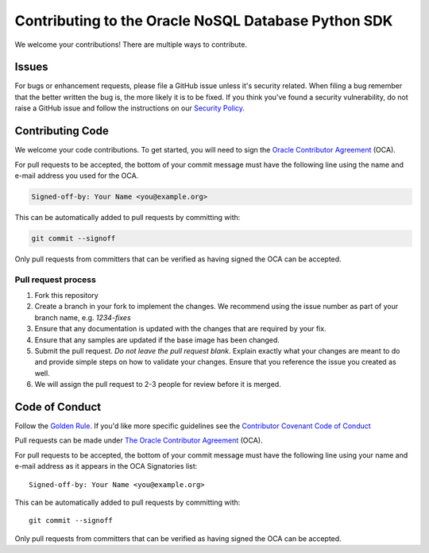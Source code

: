 Contributing to the Oracle NoSQL Database Python SDK
~~~~~~~~~~~~~~~~~~~~~~~~~~~~~~~~~~~~~~~~~~~~~~~~~~~~

We welcome your contributions! There are multiple ways to contribute.

======
Issues
======

For bugs or enhancement requests, please file a GitHub issue unless it's security related. When filing a bug remember that the better written the bug is, the more likely it is to be fixed. If you think you've found a security vulnerability, do not raise a GitHub issue and follow the instructions on our `Security Policy <./SECURITY.rst>`_.

=================
Contributing Code
=================

We welcome your code contributions. To get started, you will need to sign the `Oracle Contributor Agreement <https://www.oracle.com/technetwork/community/oca-486395.html>`_ (OCA).

For pull requests to be accepted, the bottom of your commit message must have
the following line using the name and e-mail address you used for the OCA.

.. code-block:: pycon

    Signed-off-by: Your Name <you@example.org>

This can be automatically added to pull requests by committing with:

.. code-block:: pycon

    git commit --signoff


Only pull requests from committers that can be verified as having
signed the OCA can be accepted.

--------------------
Pull request process
--------------------

1. Fork this repository

2. Create a branch in your fork to implement the changes. We recommend using
   the issue number as part of your branch name, e.g. `1234-fixes`

3. Ensure that any documentation is updated with the changes that are required
   by your fix.

4. Ensure that any samples are updated if the base image has been changed.

5. Submit the pull request. *Do not leave the pull request blank*. Explain exactly
   what your changes are meant to do and provide simple steps on how to validate
   your changes. Ensure that you reference the issue you created as well.

6. We will assign the pull request to 2-3 people for review before it is merged.


===============
Code of Conduct
===============

Follow the `Golden Rule <https://en.wikipedia.org/wiki/Golden_Rule>`_. If you'd like more specific guidelines see the `Contributor Covenant Code of Conduct <https://www.contributor-covenant.org/version/1/4/code-of-conduct/>`_





Pull requests can be made under `The Oracle Contributor Agreement <https://www.
oracle.com/technetwork/community/oca-486395.html>`_ (OCA).

For pull requests to be accepted, the bottom of your commit message must have
the following line using your name and e-mail address as it appears in the OCA
Signatories list::

  Signed-off-by: Your Name <you@example.org>

This can be automatically added to pull requests by committing with::

  git commit --signoff

Only pull requests from committers that can be verified as having signed the OCA
can be accepted.
